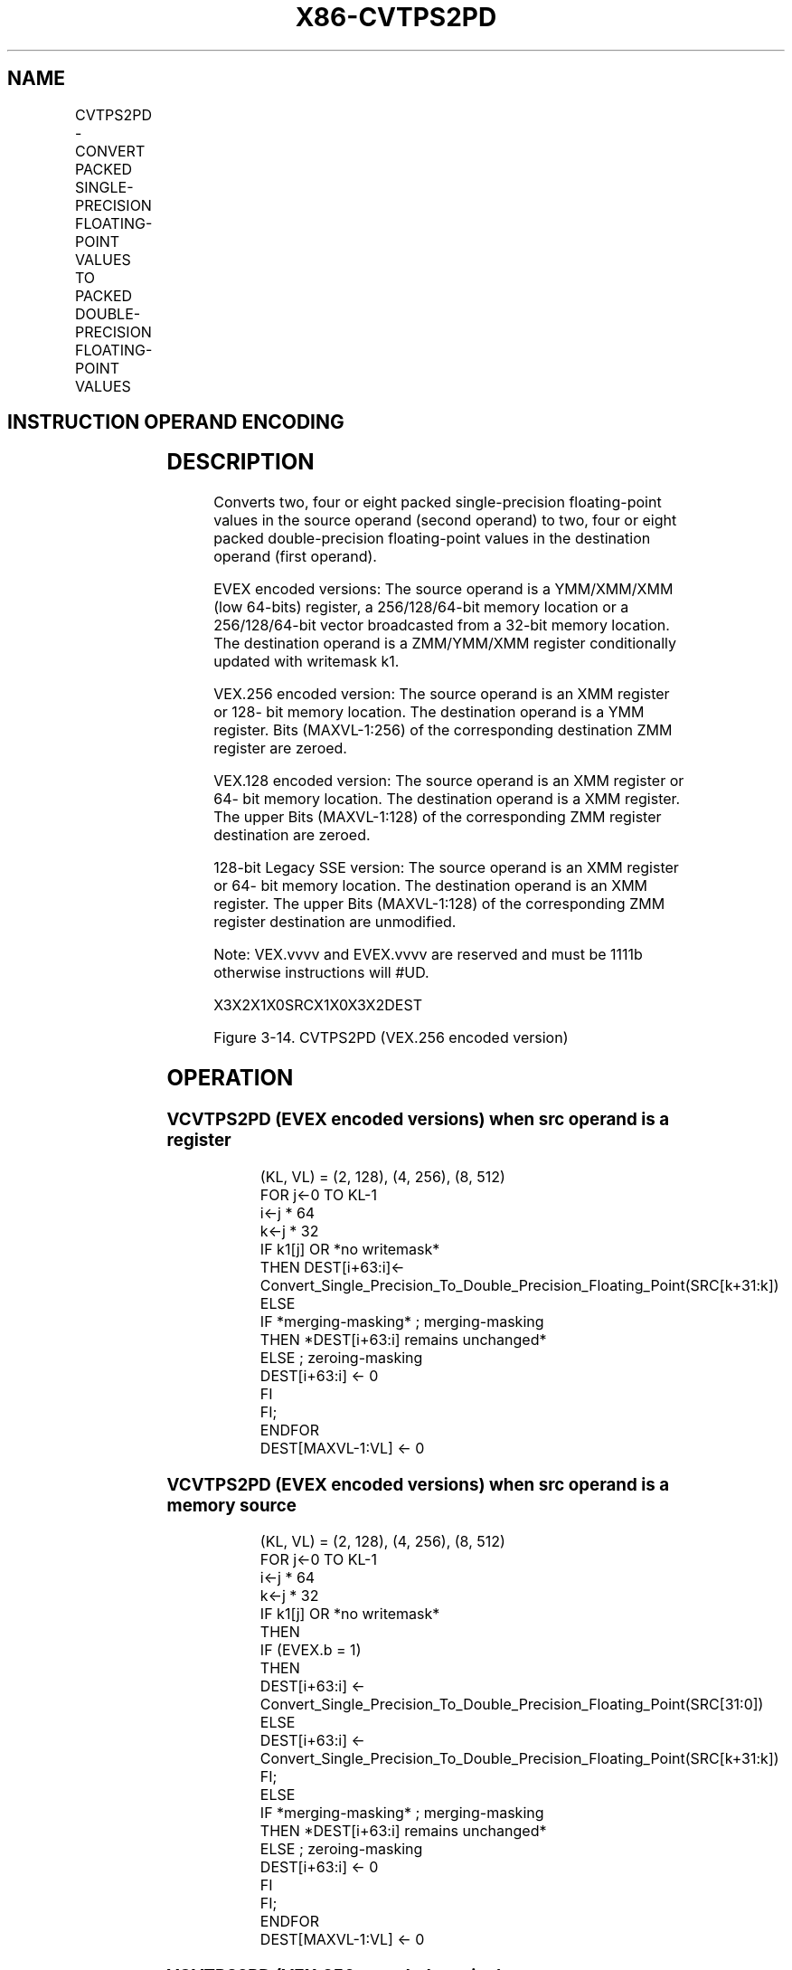 .nh
.TH "X86-CVTPS2PD" "7" "May 2019" "TTMO" "Intel x86-64 ISA Manual"
.SH NAME
CVTPS2PD - CONVERT PACKED SINGLE-PRECISION FLOATING-POINT VALUES TO PACKED DOUBLE-PRECISION FLOATING-POINT VALUES
.TS
allbox;
l l l l l 
l l l l l .
\fB\fCOpcode/Instruction\fR	\fB\fCOp/En\fR	\fB\fC64/32 bit Mode Support\fR	\fB\fCCPUID Feature Flag\fR	\fB\fCDescription\fR
T{
NP 0F 5A /r CVTPS2PD xmm1, xmm2/m64
T}
	A	V/V	SSE2	T{
Convert two packed single\-precision floating\-point values in xmm2/m64 to two packed double\-precision floating\-point values in xmm1.
T}
T{
VEX.128.0F.WIG 5A /r VCVTPS2PD xmm1, xmm2/m64
T}
	A	V/V	AVX	T{
Convert two packed single\-precision floating\-point values in xmm2/m64 to two packed double\-precision floating\-point values in xmm1.
T}
T{
VEX.256.0F.WIG 5A /r VCVTPS2PD ymm1, xmm2/m128
T}
	A	V/V	AVX	T{
Convert four packed single\-precision floating\-point values in xmm2/m128 to four packed double\-precision floating\-point values in ymm1.
T}
T{
EVEX.128.0F.W0 5A /r VCVTPS2PD xmm1 {k1}{z}, xmm2/m64/m32bcst
T}
	B	V/V	AVX512VL AVX512F	T{
Convert two packed single\-precision floating\-point values in xmm2/m64/m32bcst to packed double\-precision floating\-point values in xmm1 with writemask k1.
T}
T{
EVEX.256.0F.W0 5A /r VCVTPS2PD ymm1 {k1}{z}, xmm2/m128/m32bcst
T}
	B	V/V	AVX512VL	T{
Convert four packed single\-precision floating\-point values in xmm2/m128/m32bcst to packed double\-precision floating\-point values in ymm1 with writemask k1.
T}
T{
EVEX.512.0F.W0 5A /r VCVTPS2PD zmm1 {k1}{z}, ymm2/m256/m32bcst{sae}
T}
	B	V/V	AVX512F	T{
Convert eight packed single\-precision floating\-point values in ymm2/m256/b32bcst to eight packed double\-precision floating\-point values in zmm1 with writemask k1.
T}
.TE

.SH INSTRUCTION OPERAND ENCODING
.TS
allbox;
l l l l l l 
l l l l l l .
Op/En	Tuple Type	Operand 1	Operand 2	Operand 3	Operand 4
A	NA	ModRM:reg (w)	ModRM:r/m (r)	NA	NA
B	Half	ModRM:reg (w)	ModRM:r/m (r)	NA	NA
.TE

.SH DESCRIPTION
.PP
Converts two, four or eight packed single\-precision floating\-point
values in the source operand (second operand) to two, four or eight
packed double\-precision floating\-point values in the destination operand
(first operand).

.PP
EVEX encoded versions: The source operand is a YMM/XMM/XMM (low 64\-bits)
register, a 256/128/64\-bit memory location or a 256/128/64\-bit vector
broadcasted from a 32\-bit memory location. The destination operand is a
ZMM/YMM/XMM register conditionally updated with writemask k1.

.PP
VEX.256 encoded version: The source operand is an XMM register or 128\-
bit memory location. The destination operand is a YMM register. Bits
(MAXVL\-1:256) of the corresponding destination ZMM register are zeroed.

.PP
VEX.128 encoded version: The source operand is an XMM register or 64\-
bit memory location. The destination operand is a XMM register. The
upper Bits (MAXVL\-1:128) of the corresponding ZMM register destination
are zeroed.

.PP
128\-bit Legacy SSE version: The source operand is an XMM register or 64\-
bit memory location. The destination operand is an XMM register. The
upper Bits (MAXVL\-1:128) of the corresponding ZMM register destination
are unmodified.

.PP
Note: VEX.vvvv and EVEX.vvvv are reserved and must be 1111b otherwise
instructions will #UD.

.PP
X3X2X1X0SRCX1X0X3X2DEST

.PP
Figure 3\-14. CVTPS2PD (VEX.256 encoded version)

.SH OPERATION
.SS VCVTPS2PD (EVEX encoded versions) when src operand is a register
.PP
.RS

.nf
(KL, VL) = (2, 128), (4, 256), (8, 512)
FOR j←0 TO KL\-1
    i←j * 64
    k←j * 32
    IF k1[j] OR *no writemask*
        THEN DEST[i+63:i]←
            Convert\_Single\_Precision\_To\_Double\_Precision\_Floating\_Point(SRC[k+31:k])
        ELSE
            IF *merging\-masking* ; merging\-masking
                THEN *DEST[i+63:i] remains unchanged*
                ELSE ; zeroing\-masking
                    DEST[i+63:i] ← 0
            FI
    FI;
ENDFOR
DEST[MAXVL\-1:VL] ← 0

.fi
.RE

.SS VCVTPS2PD (EVEX encoded versions) when src operand is a memory source
.PP
.RS

.nf
(KL, VL) = (2, 128), (4, 256), (8, 512)
FOR j←0 TO KL\-1
    i←j * 64
    k←j * 32
    IF k1[j] OR *no writemask*
        THEN
            IF (EVEX.b = 1)
                THEN
                    DEST[i+63:i] ←
            Convert\_Single\_Precision\_To\_Double\_Precision\_Floating\_Point(SRC[31:0])
                ELSE
                    DEST[i+63:i] ←
            Convert\_Single\_Precision\_To\_Double\_Precision\_Floating\_Point(SRC[k+31:k])
            FI;
        ELSE
            IF *merging\-masking* ; merging\-masking
                THEN *DEST[i+63:i] remains unchanged*
                ELSE ; zeroing\-masking
                    DEST[i+63:i] ← 0
            FI
    FI;
ENDFOR
DEST[MAXVL\-1:VL] ← 0

.fi
.RE

.SS VCVTPS2PD (VEX.256 encoded version)
.PP
.RS

.nf
DEST[63:0] ← Convert\_Single\_Precision\_To\_Double\_Precision\_Floating\_Point(SRC[31:0])
DEST[127:64] ← Convert\_Single\_Precision\_To\_Double\_Precision\_Floating\_Point(SRC[63:32])
DEST[191:128] ← Convert\_Single\_Precision\_To\_Double\_Precision\_Floating\_Point(SRC[95:64])
DEST[255:192] ← Convert\_Single\_Precision\_To\_Double\_Precision\_Floating\_Point(SRC[127:96)
DEST[MAXVL\-1:256] ← 0

.fi
.RE

.SS VCVTPS2PD (VEX.128 encoded version)
.PP
.RS

.nf
DEST[63:0] ← Convert\_Single\_Precision\_To\_Double\_Precision\_Floating\_Point(SRC[31:0])
DEST[127:64] ← Convert\_Single\_Precision\_To\_Double\_Precision\_Floating\_Point(SRC[63:32])
DEST[MAXVL\-1:128] ← 0

.fi
.RE

.SS CVTPS2PD (128\-bit Legacy SSE version)
.PP
.RS

.nf
DEST[63:0] ← Convert\_Single\_Precision\_To\_Double\_Precision\_Floating\_Point(SRC[31:0])
DEST[127:64] ← Convert\_Single\_Precision\_To\_Double\_Precision\_Floating\_Point(SRC[63:32])
DEST[MAXVL\-1:128] (unmodified)

.fi
.RE

.SH INTEL C/C++ COMPILER INTRINSIC EQUIVALENT
.PP
.RS

.nf
VCVTPS2PD \_\_m512d \_mm512\_cvtps\_pd( \_\_m256 a);

VCVTPS2PD \_\_m512d \_mm512\_mask\_cvtps\_pd( \_\_m512d s, \_\_mmask8 k, \_\_m256 a);

VCVTPS2PD \_\_m512d \_mm512\_maskz\_cvtps\_pd( \_\_mmask8 k, \_\_m256 a);

VCVTPS2PD \_\_m512d \_mm512\_cvt\_roundps\_pd( \_\_m256 a, int sae);

VCVTPS2PD \_\_m512d \_mm512\_mask\_cvt\_roundps\_pd( \_\_m512d s, \_\_mmask8 k, \_\_m256 a, int sae);

VCVTPS2PD \_\_m512d \_mm512\_maskz\_cvt\_roundps\_pd( \_\_mmask8 k, \_\_m256 a, int sae);

VCVTPS2PD \_\_m256d \_mm256\_mask\_cvtps\_pd( \_\_m256d s, \_\_mmask8 k, \_\_m128 a);

VCVTPS2PD \_\_m256d \_mm256\_maskz\_cvtps\_pd( \_\_mmask8 k, \_\_m128a);

VCVTPS2PD \_\_m128d \_mm\_mask\_cvtps\_pd( \_\_m128d s, \_\_mmask8 k, \_\_m128 a);

VCVTPS2PD \_\_m128d \_mm\_maskz\_cvtps\_pd( \_\_mmask8 k, \_\_m128 a);

VCVTPS2PD \_\_m256d \_mm256\_cvtps\_pd (\_\_m128 a)

CVTPS2PD \_\_m128d \_mm\_cvtps\_pd (\_\_m128 a)

.fi
.RE

.SH SIMD FLOATING\-POINT EXCEPTIONS
.PP
Invalid, Denormal

.SH OTHER EXCEPTIONS
.PP
VEX\-encoded instructions, see Exceptions Type 3;

.PP
EVEX\-encoded instructions, see Exceptions Type E3.

.TS
allbox;
l l 
l l .
#UD	T{
If VEX.vvvv != 1111B or EVEX.vvvv != 1111B.
T}
.TE

.SH SEE ALSO
.PP
x86\-manpages(7) for a list of other x86\-64 man pages.

.SH COLOPHON
.PP
This UNOFFICIAL, mechanically\-separated, non\-verified reference is
provided for convenience, but it may be incomplete or broken in
various obvious or non\-obvious ways. Refer to Intel® 64 and IA\-32
Architectures Software Developer’s Manual for anything serious.

.br
This page is generated by scripts; therefore may contain visual or semantical bugs. Please report them (or better, fix them) on https://github.com/ttmo-O/x86-manpages.

.br
Copyleft TTMO 2020 (Turkish Unofficial Chamber of Reverse Engineers - https://ttmo.re).

